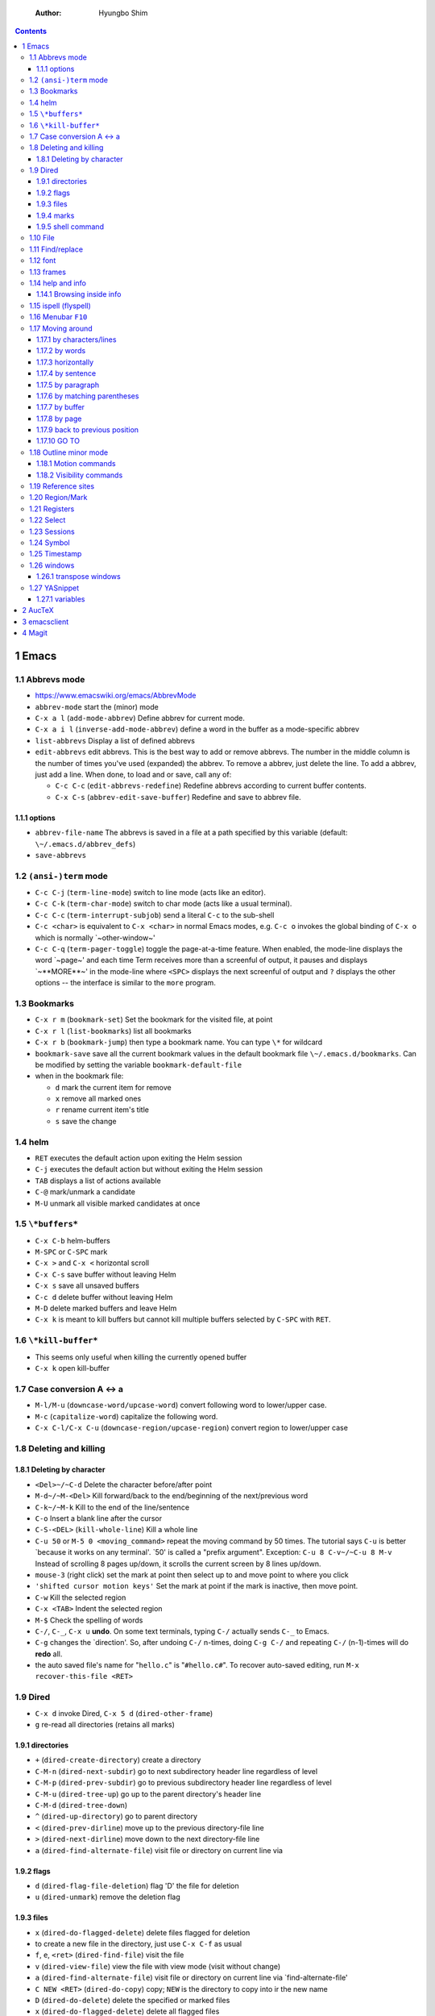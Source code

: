     :Author: Hyungbo Shim

.. contents::

1 Emacs
-------

1.1 Abbrevs mode
~~~~~~~~~~~~~~~~

- `https://www.emacswiki.org/emacs/AbbrevMode <https://www.emacswiki.org/emacs/AbbrevMode>`_

- ``abbrev-mode`` start the (minor) mode

- ``C-x a l`` (``add-mode-abbrev``) Define abbrev for current mode.

- ``C-x a i l`` (``inverse-add-mode-abbrev``) define a word in the buffer as a mode-specific abbrev

- ``list-abbrevs`` Display a list of defined abbrevs

- ``edit-abbrevs`` edit abbrevs. This is the best way to add or remove abbrevs. The number in the middle column is the number of times you've used (expanded) the abbrev. To remove a abbrev, just delete the line. To add a abbrev, just add a line. When done, to load and or save, call any of:

  - ``C-c C-c`` (``edit-abbrevs-redefine``) Redefine abbrevs according to current buffer contents.

  - ``C-x C-s`` (``abbrev-edit-save-buffer``) Redefine and save to abbrev file.

1.1.1 options
^^^^^^^^^^^^^

- ``abbrev-file-name`` The abbrevs is saved in a file at a path specified by this variable (default: ``\~/.emacs.d/abbrev_defs``)

- ``save-abbrevs``

1.2 ``(ansi-)term`` mode
~~~~~~~~~~~~~~~~~~~~~~~~

- ``C-c C-j`` (``term-line-mode``) switch to line mode (acts like an editor).

- ``C-c C-k`` (``term-char-mode``) switch to char mode (acts like a usual terminal).

- ``C-c C-c`` (``term-interrupt-subjob``) send a literal ``C-c`` to the sub-shell

- ``C-c <char>`` is equivalent to ``C-x <char>`` in normal Emacs modes, e.g. ``C-c o`` invokes the global binding of ``C-x o`` which is normally \`~other-window~'

- ``C-c C-q`` (``term-pager-toggle``) toggle the page-at-a-time feature. When enabled, the mode-line displays the word \`~page~' and each time Term receives more than a screenful of output, it pauses and displays \`~\*\*MORE\*\*~' in the mode-line where ``<SPC>`` displays the next screenful of output and ``?`` displays the other options -- the interface is similar to the ``more`` program.

1.3 Bookmarks
~~~~~~~~~~~~~

- ``C-x r m`` (``bookmark-set``) Set the bookmark for the visited file, at point

- ``C-x r l`` (``list-bookmarks``) list all bookmarks

- ``C-x r b`` (``bookmark-jump``) then type a bookmark name. You can type ``\*`` for wildcard

- ``bookmark-save`` save all the current bookmark values in the default bookmark file ``\~/.emacs.d/bookmarks``. Can be modified by setting the variable ``bookmark-default-file``

- when in the bookmark file:

  - ``d`` mark the current item for remove

  - ``x`` remove all marked ones

  - ``r`` rename current item's title

  - ``s`` save the change

1.4 helm
~~~~~~~~

- ``RET`` executes the default action upon exiting the Helm session

- ``C-j`` executes the default action but without exiting the Helm session

- ``TAB`` displays a list of actions available

- ``C-@`` mark/unmark a candidate

- ``M-U`` unmark all visible marked candidates at once

1.5 ``\*buffers*``
~~~~~~~~~~~~~~~~~~

- ``C-x C-b`` helm-buffers

- ``M-SPC`` or ``C-SPC`` mark

- ``C-x >`` and ``C-x <`` horizontal scroll

- ``C-x C-s``  save buffer without leaving Helm

- ``C-x s`` save all unsaved buffers

- ``C-c d`` delete buffer without leaving Helm

- ``M-D`` delete marked buffers and leave Helm

- ``C-x k`` is meant to kill buffers but cannot kill multiple buffers selected by ``C-SPC`` with ``RET``.

1.6 ``\*kill-buffer*``
~~~~~~~~~~~~~~~~~~~~~~

- This seems only useful when killing the currently opened buffer

- ``C-x k`` open kill-buffer

1.7 Case conversion A <-> a
~~~~~~~~~~~~~~~~~~~~~~~~~~~

- ``M-l/M-u`` (``downcase-word/upcase-word``) convert following word to lower/upper case.

- ``M-c`` (``capitalize-word``) capitalize the following word.

- ``C-x C-l/C-x C-u`` (``downcase-region/upcase-region``) convert region to lower/upper case

1.8 Deleting and killing
~~~~~~~~~~~~~~~~~~~~~~~~

1.8.1 Deleting by character
^^^^^^^^^^^^^^^^^^^^^^^^^^^

- ``<Del>~/~C-d`` Delete the character before/after point

- ``M-d~/~M-<Del>`` Kill forward/back to the end/beginning of the next/previous word

- ``C-k~/~M-k`` Kill to the end of the line/sentence

- ``C-o`` Insert a blank line after the cursor

- ``C-S-<DEL>`` (``kill-whole-line``) Kill a whole line

- ``C-u 50`` or ``M-5 0 <moving_command>`` repeat the moving command by 50 times. The tutorial says ``C-u`` is better \`because it works on any terminal'. \`50' is called a "prefix argument". Exception: ``C-u 8 C-v~/~C-u 8 M-v`` Instead of scrolling 8 pages up/down, it scrolls the current screen by 8 lines up/down.

- ``mouse-3`` (right click) set the mark at point then select up to and move point to where you click

- ``'shifted cursor motion keys'`` Set the mark at point if the mark is inactive, then move point.

- ``C-w`` Kill the selected region

- ``C-x <TAB>`` Indent the selected region

- ``M-$`` Check the spelling of words

- ``C-/``, ``C-_``, ``C-x u`` **undo**. On some text terminals, typing ``C-/`` actually sends ``C-_`` to Emacs.

- ``C-g`` changes the \`direction'. So, after undoing ``C-/`` n-times, doing ``C-g C-/`` and repeating ``C-/`` (n-1)-times will do **redo** all.

- the auto saved file's name for "``hello.c``" is "``#hello.c#``". To recover auto-saved editing, run ``M-x recover-this-file <RET>``

1.9 Dired
~~~~~~~~~

- ``C-x d`` invoke Dired, ``C-x 5 d`` (``dired-other-frame``)

- ``g`` re-read all directories (retains all marks)

1.9.1 directories
^^^^^^^^^^^^^^^^^

- ``+`` (``dired-create-directory``) create a directory

- ``C-M-n`` (``dired-next-subdir``) go to next subdirectory header line regardless of level

- ``C-M-p`` (``dired-prev-subdir``) go to previous subdirectory header line regardless of level

- ``C-M-u`` (``dired-tree-up``) go up to the parent directory's header line

- ``C-M-d`` (``dired-tree-down``)

- ``^`` (``dired-up-directory``) go to parent directory

- ``<`` (``dired-prev-dirline``) move up to the previous directory-file line

- ``>`` (``dired-next-dirline``) move down to the next directory-file line

- ``a`` (``dired-find-alternate-file``) visit file or directory on current line via

1.9.2 flags
^^^^^^^^^^^

- ``d`` (``dired-flag-file-deletion``) flag 'D' the file for deletion

- ``u`` (``dired-unmark``) remove the deletion flag

1.9.3 files
^^^^^^^^^^^

- ``x`` (``dired-do-flagged-delete``) delete files flagged for deletion

- to create a new file in the directory, just use ``C-x C-f`` as usual

- ``f``, ``e``, ``<ret>`` (``dired-find-file``) visit the file

- ``v`` (``dired-view-file``) view the file with view mode (visit without change)

- ``a`` (``dired-find-alternate-file``) visit file or directory on current line via \`find-alternate-file'

- ``C NEW <RET>`` (``dired-do-copy``) copy; ``NEW`` is the directory to copy into ir the new name

- ``D`` (``dired-do-delete``) delete the specified or marked files

- ``x`` (``dired-do-flagged-delete``) delete all flagged files

- ``S NEW <RET>`` (``dired-do-symlink``) make symbolic links; this is line 'ln -s'

- ``M MODESPEC <RET>`` (``dired-do-chmod``) change the mode

1.9.4 marks
^^^^^^^^^^^

- ``m`` mark with '\*'

- ``u`` (``dired-unmark``) remove any mark

- ``U`` (``dired-unmark-all-marks``) remove all marks from all files in the buffer

- ``M-}`` (``dired-next-marked-file``) move down to the next marked file

- ``M-{`` (``dired-prev-marked-file``) move up to the previous marked file

- ``C-_`` (``dired-undo``) undo changes in the Dired buffer

1.9.5 shell command
^^^^^^^^^^^^^^^^^^^

- ``M-x !`` ('``dired-do-shell-command``') reads a shell command string in the minibuffer, and runs that shell command on one or more files

1.10 File
~~~~~~~~~

- save: ``C-x C-s``

- save as: ``C-x C-w``

1.11 Find/replace
~~~~~~~~~~~~~~~~~

- incremental search: ``C-s`` (forward), ``C-r`` (backward)

- find all occurrence: ``M-s o`` (``occur``)

1.12 font
~~~~~~~~~

- M-x customize-face<RET>default<RET>

- ``C-x C-+`` (``(text-scale-adjust INC)``) / ``C-x C--`` (``(text-scale-adjust -INC)``) to increase/decrease the size.

- ``C-x C-0`` reset to the default font size

1.13 frames
~~~~~~~~~~~

- ``C-x 5 2`` (``make-frame-command``) create a new frame

- ``C-x 5 0`` (``delete-frame``) delete the selected frame

- ``C-x 5 1`` delete all frames except the selected one

- ``C-x 5 o`` cycle and select other frames

1.14 help and info
~~~~~~~~~~~~~~~~~~

- ``C-h i`` (``info``) run Info, the GNU documentation browser

- ``C-h b`` (``describe-bindings``) display all active key bindings

- ``C-h c KEY`` (``describe-key-briefly``) display the name of the command that ``KEY`` is bound to

- ``C-h k KEY`` (``describe-key``) display the name and documentation of the command that ``KEY`` runs

- to open separate buffer for ``info``, do ``M-2 M-x info``, ``M-3 M-x info``, etc.

- ``C-h`` help apropos

- ``C-h c <command>`` displays a very brief description of the command. Eg. ``C-h c C-p``.

- ``C-h k <command>`` displays the documentation of the function along with its name.

- ``C-h f <function_name>`` describe a function. Eg. ``C-h f previous-line<RET>``.

- ``C-h a <keyword>`` or ``M-x <keyword>`` (command apropos) list all the commands whose names contain that keyword. Eg. ``C-h a file<RET>`` displays a list of all ``M-x`` commands with "file" in their names with character-command.

1.14.1 Browsing inside info
^^^^^^^^^^^^^^^^^^^^^^^^^^^

- ``L`` (``Info-history``), ``l`` (``Info-history-back``), ``r`` (``Info-history-forward``)

- ``^`` (``Info-up``)

1.15 ispell (flyspell)
~~~~~~~~~~~~~~~~~~~~~~

- ``M-$`` Check and correct spelling of the word at point (ispell-word). If the region is active, do it for all words in the region instead.

  - ``i`` Insert this word in your private dictionary file so that it will be considered correct from now on, even in future sessions.

1.16 Menubar ``F10``
~~~~~~~~~~~~~~~~~~~~

1.17 Moving around
~~~~~~~~~~~~~~~~~~

1.17.1 by characters/lines
^^^^^^^^^^^^^^^^^^^^^^^^^^

- ``C-b~/~C-f`` move back/forward by one character

- ``C-p~/~C-n`` move up/down by one line

1.17.2 by words
^^^^^^^^^^^^^^^

- ``M-b~/~M-f`` move back/forward by one word

1.17.3 horizontally
^^^^^^^^^^^^^^^^^^^

- ``C-a~/~C-e`` move to the beginning/end of the line

- ``M-m`` (``back-to-indentation``) Jump to first non-whitespace character of the line

1.17.4 by sentence
^^^^^^^^^^^^^^^^^^

- ``M-a~/~M-e`` move to the beginning/end of the sentence

1.17.5 by paragraph
^^^^^^^^^^^^^^^^^^^

- ``M-{`` (``backward-paragraph``) Move back to previous paragraph beginning

- ``M-}`` (``forward-paragraph``) Move forward to next paragraph end.

1.17.6 by matching parentheses
^^^^^^^^^^^^^^^^^^^^^^^^^^^^^^

- ``C-M-f`` (``forward-sexp``)

- ``C-M-b`` (``backward-sexp``)

1.17.7 by buffer
^^^^^^^^^^^^^^^^

- ``M-<`` ``M->`` move to the beginning/end of the buffer

1.17.8 by page
^^^^^^^^^^^^^^

- ``C-v`` ``M-v`` page down/up by one page

- ``C-M-v`` scroll the other window

- ``C-l`` Clear screen and redisplay all the text, moving the text around the cursor to the center of the screen

1.17.9 back to previous position
^^^^^^^^^^^^^^^^^^^^^^^^^^^^^^^^

- ``C-<SPC>`` Set the mark at point

- ``C-x C-x`` Set the mark at point, activate, then move back to the original point

1.17.10 GO TO
^^^^^^^^^^^^^

- ``M-g g`` go to the line

1.18 Outline minor mode
~~~~~~~~~~~~~~~~~~~~~~~

- A *heading line* together with all following *body lines* is called an **entry**.

  - ``outline-hide-entry`` and ``outline-show-entry`` only applies to the body.

  - The **body** as in ``outline-hide-body`` refers to all body lines in the buffer.

  - **All** as in ``outline-show-all`` literally means all of the lines in the buffer.

- A heading line together with all of its deeper entries is called a **subtree**.

- Immediate (one level down) subheadings of the current heading is called **children**.

- All of deeper subheadings under the current heading are called **branches**.

- *Bodies* of the current heading and *bodies* of its subheadings are collectively called **leaves**.

- Everything except the top N levels of heading lines and their bodies are called **sublevels**

- Everything except the heading or body with heading lines leading up to the top level are called **other**

1.18.1 Motion commands
^^^^^^^^^^^^^^^^^^^^^^

- ``C-c @ C-n`` (``outline-next-visible-heading``)     move point to the next     visible heading line

- ``C-c @ C-p`` (``outline-previous-visible-heading``) move point to the previous visible heading line

- ``C-c @ C-f`` (``outline-forward-same-level``)  move point to the next     visible heading line of the same level

- ``C-c @ C-b`` (``outline-backward-same-level``) move point to the previous visible heading line of the same level

- ``C-c @ C-u`` (``outline-up-heading``) move point up to a lower-level visible heading line

1.18.2 Visibility commands
^^^^^^^^^^^^^^^^^^^^^^^^^^

- ``C-c @ C-a`` (``outline-show-all``) expand all (bufferwise)

- ``C-c @ C-q`` (``outline-hide-sublevels``) collapse all (bufferwise) sublevels

- ``C-c @ C-d`` (``outline-hide-subtree``) hide everything under the current heading except the heading itself

- ``C-c @ C-s`` (``outline-show-subtree``) show everything under the current heading (body, subheadings and their bodies)

- ``C-c @ C-l`` (``outline-hide-leaves``) hide the body of the current heading line and bodies of its subheadings

- ``C-c @ C-k`` (``outline-show-branches``) show all subheadings, at all levels, of the current line

1.19 Reference sites
~~~~~~~~~~~~~~~~~~~~

`http://pragmaticemacs.com/emacs/org-mode-basics-structuring-your-notes/ <http://pragmaticemacs.com/emacs/org-mode-basics-structuring-your-notes/>`_

1.20 Region/Mark
~~~~~~~~~~~~~~~~

- ``C-<SPC>`` (``set-mark-command``) Set the mark at point, and activate it.

- ``C-x C-x`` (``exchange-point-and-mark``) Set the mark at point, and activate it; then move point where the mark used to be.

1.21 Registers
~~~~~~~~~~~~~~

- ``M-x view-register RET r`` display a description of what register ``r`` contains

- Saving Positions

  - ``C-x r SPC r`` (``point-to-register``) record the position of point and the current buffer in register ``r``

  - ``C-x r j r`` (``jump-to-register``) jump to the position and buffer saved in register ``r``

- Saving text

  - ``C-x r s r`` (``copy-to-register``) copy region into register ``r``

  - ``C-x r i r`` (``insert-register``) insert text from register ``r``

  - ``M-x append-to-register RET r`` append region to text in register ``r``

  - ``C-x r +`` (``increment-register``) if the register ``r`` contains a text, append region to text in register ``r``. If the register contains a number, increase it by 1

  - ``M-x prepend-to-register RET r`` prepend region to text in register ``r``

- Saving numbers

  - ``C-u number C-x r n r`` (``number-to-register``) store ``number`` into register ``r``

  - ``C-u number C-x r + r`` if the register ``r`` contains a number, increse that number by ``number``

1.22 Select
~~~~~~~~~~~

- ``C-x h`` (``mark-whoe-buffer``) put point at beginning and mark at end of buffer (select all)

1.23 Sessions
~~~~~~~~~~~~~

- See info > (emacs)Top > Saving Emacs Sessions for detail

- if the variable ``desktop-save-mode`` is ``t``,

  - Emacs looks, when it started, for a saved desktop in the current directory or in the location specified by ``desktop-path`` if specified by command ``desktop-change-dir``

  - Emacs, by default, auto-saves the desktop whenever any of it changes. ``desktop-auto-save-timeout`` determines how frequently Emacs checks for modifications

- ``M-x desktop-save`` Manually save the desktop

- ``M-x desktop-clear`` empty the Emacs desktop by killing all buffers and clears the global variables listed in ``desktop-clear-preserve-buffers-regexp``

- if Emacs crashes, the lock stays on the dektop file and Emacs will ask next time whether use the locked desktop file or not. the variable ``desktop-load-locked-desktop`` valued ``nil`` will load the locked desktop file without asking

1.24 Symbol
~~~~~~~~~~~

- ``C-q C-<KEY>`` Enter ``^<KEY>`` symbol, eg. ``^A`` for ``CTRL-A`` key combination

1.25 Timestamp
~~~~~~~~~~~~~~

- ``C-u M-! date`` insert timestamp

1.26 windows
~~~~~~~~~~~~

- ``C-x o`` (``other-window``) Select another window.

- ``C-M-v`` (``scroll-other-window``) Scroll the next window.

- ``C-x 0`` (``delete-window``) Delete the selected window.

- ``C-x 1`` (``delete-other-windows``) Delete all windows in the selected frame except the selected window.

- ``C-x 4 0`` (``kill-buffer-and-window``) Delete the selected window and kill the buffer that was showing in it. The last character in this key sequence is a zero.

- ``C-x ^`` (``enlarge-window``) Make selected window taller.

- ``C-x }`` (``enlarge-window-horizontally``) Make selected window wider.

- ``C-x {``  (``shrink-window-horizontally``) Make selected window narrower.

- ``C-x -`` (``shrink-window-if-larger-than-buffer``) Shrink this window if its buffer doesn't need so many lines.

- ``C-x +`` (``balance-windows``) Make all windows the same height.

1.26.1 transpose windows
^^^^^^^^^^^^^^^^^^^^^^^^

- `https:ff//www.emacswiki.org/emacs/TransposeWindows <https:ff//www.emacswiki.org/emacs/TransposeWindows>`_

- top and bottom windows open and want to switch their positions: ``C-x 0 C-x 4 b``

- buttom window active and moving it to the top window: ``C-x 0 C-x 2 C-x b RET``

1.27 YASnippet
~~~~~~~~~~~~~~

- ``C-c C-n`` (``yas-new-snippet``) Creates a new buffer with a template for making a new snippet. The buffer is in snippet-mode (see below). When you are done editing the new snippet, use ``C-c C-c`` to save it.

1.27.1 variables
^^^^^^^^^^^^^^^^

- ``yas-global-mode`` Non-nil if Yas-Global mode is enabled

- ``yas-snippet-dirs`` list of top-level snippet directories

2 AucTeX
--------

.. table::

    +---------------------------------------+----------------------------------------------------------------------+
    | option                                | description                                                          |
    +=======================================+======================================================================+
    | ``preview-auto-reveal``               | Cause previews to open automatically when entered.                   |
    +---------------------------------------+----------------------------------------------------------------------+
    | ``helm-bibtex-library-path``          | A directory or list of directories in which PDFs are stored.         |
    +---------------------------------------+----------------------------------------------------------------------+
    | ``helm-candidate-number-limit``       | Global limit for number of candidates displayed.                     |
    +---------------------------------------+----------------------------------------------------------------------+
    | ``helm-ff-candidate-number-limit``    | The ‘helm-candidate-number-limit’ for ‘helm-find-files’ and friends. |
    +---------------------------------------+----------------------------------------------------------------------+
    | ``helm-occur-candidate-number-limit`` | Value of ‘helm-candidate-number-limit’ for helm-occur.               |
    +---------------------------------------+----------------------------------------------------------------------+
    | \                                     | \                                                                    |
    +---------------------------------------+----------------------------------------------------------------------+

3 emacsclient
-------------

.. code:: shell

    emacsclient -e '(with-current-buffer "Downloads" (dired-previous-line 3))'

4 Magit
-------

.. table::

